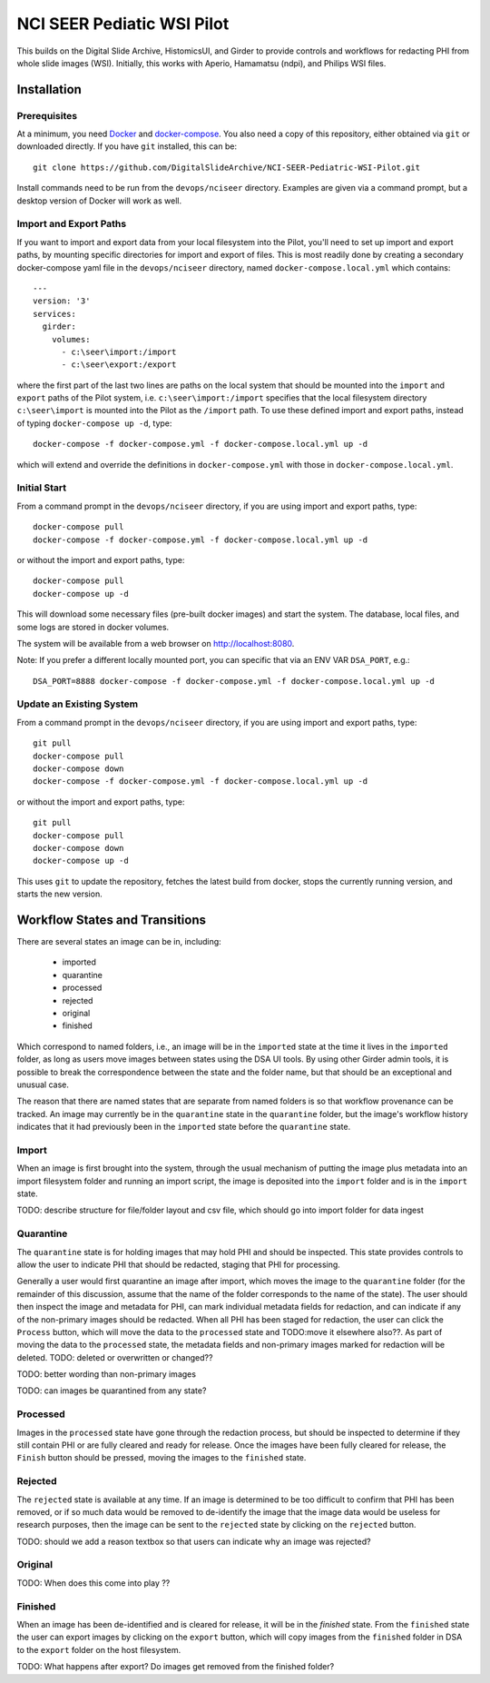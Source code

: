 ==========================================================
NCI SEER Pediatic WSI Pilot |build-status| |license-badge|
==========================================================

This builds on the Digital Slide Archive, HistomicsUI, and Girder to provide controls and workflows for redacting PHI from whole slide images (WSI).  Initially, this works with Aperio, Hamamatsu (ndpi), and Philips WSI files.

Installation
============

Prerequisites
-------------

At a minimum, you need `Docker <https://docs.docker.com/install/>`_ and `docker-compose <https://docs.docker.com/compose/install/>`_.  You also need a copy of this repository, either obtained via ``git`` or downloaded directly.  If you have ``git`` installed, this can be::

    git clone https://github.com/DigitalSlideArchive/NCI-SEER-Pediatric-WSI-Pilot.git

Install commands need to be run from the ``devops/nciseer`` directory.  Examples are given via a command prompt, but a desktop version of Docker will work as well.

Import and Export Paths
-----------------------

If you want to import and export data from your local filesystem into the Pilot, you'll need to set up import and export paths, by mounting specific directories for import and export of files.  This is most readily done by creating a secondary docker-compose yaml file in the ``devops/nciseer`` directory, named ``docker-compose.local.yml`` which contains::

    ---
    version: '3'
    services:
      girder:
        volumes:
          - c:\seer\import:/import
          - c:\seer\export:/export

where the first part of the last two lines are paths on the local system that should be mounted into the ``import`` and ``export`` paths of the Pilot system, i.e. ``c:\seer\import:/import`` specifies that the local filesystem directory ``c:\seer\import`` is mounted into the Pilot as the ``/import`` path.  To use these defined import and export paths, instead of typing ``docker-compose up -d``, type::

    docker-compose -f docker-compose.yml -f docker-compose.local.yml up -d

which will extend and override the definitions in ``docker-compose.yml`` with those in ``docker-compose.local.yml``.

Initial Start
-------------

From a command prompt in the ``devops/nciseer`` directory, if you are using import and export paths, type::

    docker-compose pull
    docker-compose -f docker-compose.yml -f docker-compose.local.yml up -d

or without the import and export paths, type::

    docker-compose pull
    docker-compose up -d


This will download some necessary files (pre-built docker images) and start the system.  The database, local files, and some logs are stored in docker volumes.

The system will be available from a web browser on http://localhost:8080.

Note: If you prefer a different locally mounted port, you can specific that via an ENV VAR ``DSA_PORT``, e.g.::

    DSA_PORT=8888 docker-compose -f docker-compose.yml -f docker-compose.local.yml up -d

Update an Existing System
-------------------------

From a command prompt in the ``devops/nciseer`` directory, if you are using import and export paths, type::

    git pull
    docker-compose pull
    docker-compose down
    docker-compose -f docker-compose.yml -f docker-compose.local.yml up -d

or without the import and export paths, type::

    git pull
    docker-compose pull
    docker-compose down
    docker-compose up -d


This uses ``git`` to update the repository, fetches the latest build from docker, stops the currently running version, and starts the new version.


.. |build-status| image:: https://circleci.com/gh/DigitalSlideArchive/NCI-SEER-Pediatric-WSI-Pilot.png?style=shield
    :target: https://circleci.com/gh/DigitalSlideArchive/NCI-SEER-Pediatric-WSI-Pilot
    :alt: Build Status

.. |license-badge| image:: https://img.shields.io/badge/license-Apache%202-blue.svg
    :target: https://raw.githubusercontent.com/DigitalSlideArchive/NCI-SEER-Pediatric-WSI-Pilot/master/LICENSE
    :alt: License


Workflow States and Transitions
===============================

There are several states an image can be in, including:

 - imported
 - quarantine
 - processed
 - rejected
 - original
 - finished

Which correspond to named folders, i.e., an image will be in the ``imported`` state at the time it lives in the ``imported`` folder, as long as users move images between states using the DSA UI tools. By using other Girder admin tools, it is possible to break the correspondence between the state and the folder name, but that should be an exceptional and unusual case.

The reason that there are named states that are separate from named folders is so that workflow provenance can be tracked. An image may currently be in the ``quarantine`` state in the ``quarantine`` folder, but the image's workflow history indicates that it had previously been in the ``imported`` state before the ``quarantine`` state.

Import
------

When an image is first brought into the system, through the usual mechanism of putting the image plus metadata into an import filesystem folder and running an import script, the image is deposited into the ``import`` folder and is in the ``import`` state.

TODO: describe structure for file/folder layout and csv file, which should go into import folder for data ingest

Quarantine
----------

The ``quarantine`` state is for holding images that may hold PHI and should be inspected. This state provides controls to allow the user to indicate PHI that should be redacted, staging that PHI for processing.

Generally a user would first quarantine an image after import, which moves the image to the ``quarantine`` folder (for the remainder of this discussion, assume that the name of the folder corresponds to the name of the state). The user should then inspect the image and metadata for PHI, can mark individual metadata fields for redaction, and can indicate if any of the non-primary images should be redacted. When all PHI has been staged for redaction, the user can click the ``Process`` button, which will move the data to the ``processed`` state and TODO:move it elsewhere also??. As part of moving the data to the ``processed`` state, the metadata fields and non-primary images marked for redaction will be deleted. TODO: deleted or overwritten or changed??

TODO: better wording than non-primary images

TODO: can images be quarantined from any state?

Processed
---------

Images in the ``processed`` state have gone through the redaction process, but should be inspected to determine if they still contain PHI or are fully cleared and ready for release. Once the images have been fully cleared for release, the ``Finish`` button should be pressed, moving the images to the ``finished`` state.

Rejected
--------

The ``rejected`` state is available at any time. If an image is determined to be too difficult to confirm that PHI has been removed, or if so much data would be removed to de-identify the image that the image data would be useless for research purposes, then the image can be sent to the ``rejected`` state by clicking on the ``rejected`` button.

TODO: should we add a reason textbox so that users can indicate why an image was rejected?

Original
--------

TODO: When does this come into play ??

Finished
--------

When an image has been de-identified and is cleared for release, it will be in the `finished` state. From the ``finished`` state the user can export images by clicking on the ``export`` button, which will copy images from the ``finished`` folder in DSA to the ``export`` folder on the host filesystem.

TODO: What happens after export? Do images get removed from the finished folder?
